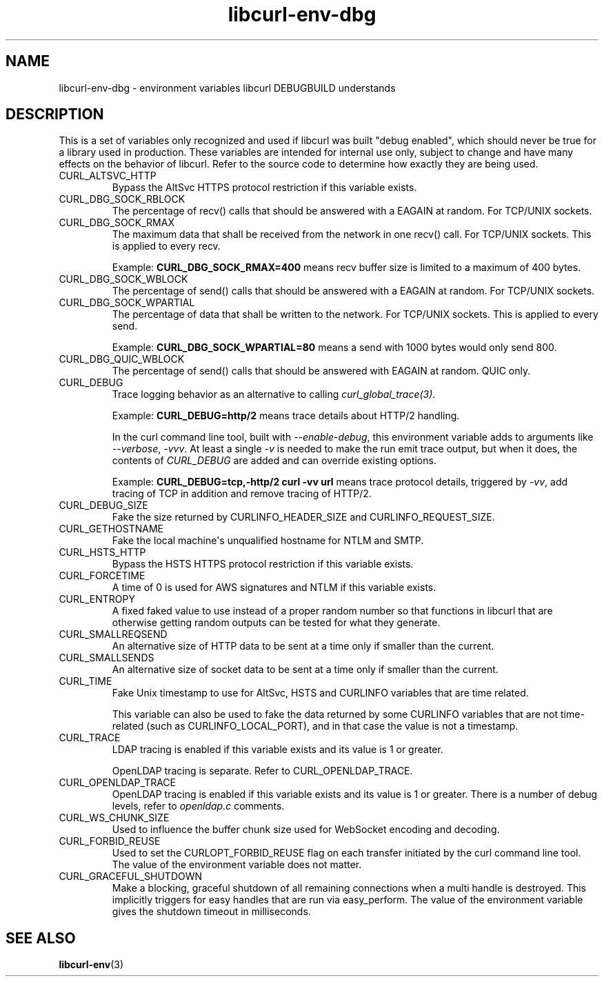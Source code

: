 .\" generated by cd2nroff 0.1 from libcurl-env-dbg.md
.TH libcurl-env-dbg 3 "2024-12-09" libcurl
.SH NAME
libcurl\-env\-dbg \- environment variables libcurl DEBUGBUILD understands
.SH DESCRIPTION
This is a set of variables only recognized and used if libcurl was built
\&"debug enabled", which should never be true for a library used in production.
These variables are intended for internal use only, subject to change and have
many effects on the behavior of libcurl. Refer to the source code to determine
how exactly they are being used.
.IP CURL_ALTSVC_HTTP
Bypass the AltSvc HTTPS protocol restriction if this variable exists.
.IP CURL_DBG_SOCK_RBLOCK
The percentage of recv() calls that should be answered with a EAGAIN at random.
For TCP/UNIX sockets.
.IP CURL_DBG_SOCK_RMAX
The maximum data that shall be received from the network in one recv() call.
For TCP/UNIX sockets. This is applied to every recv.

Example: \fBCURL_DBG_SOCK_RMAX=400\fP means recv buffer size is limited to a
maximum of 400 bytes.
.IP CURL_DBG_SOCK_WBLOCK
The percentage of send() calls that should be answered with a EAGAIN at random.
For TCP/UNIX sockets.
.IP CURL_DBG_SOCK_WPARTIAL
The percentage of data that shall be written to the network. For TCP/UNIX
sockets. This is applied to every send.

Example: \fBCURL_DBG_SOCK_WPARTIAL=80\fP means a send with 1000 bytes would
only send 800.
.IP CURL_DBG_QUIC_WBLOCK
The percentage of send() calls that should be answered with EAGAIN at random.
QUIC only.
.IP CURL_DEBUG
Trace logging behavior as an alternative to calling \fIcurl_global_trace(3)\fP.

Example: \fBCURL_DEBUG=http/2\fP means trace details about HTTP/2 handling.

In the curl command line tool, built with \fI\--enable\-debug\fP, this environment
variable adds to arguments like \fI\--verbose\fP, \fI\-vvv\fP. At least a single \fI\-v\fP
is needed to make the run emit trace output, but when it does, the contents
of \fICURL_DEBUG\fP are added and can override existing options.

Example: \fBCURL_DEBUG=tcp,\-http/2 curl \-vv url\fP means trace protocol details,
triggered by \fI\-vv\fP, add tracing of TCP in addition and remove tracing of
HTTP/2.
.IP CURL_DEBUG_SIZE
Fake the size returned by CURLINFO_HEADER_SIZE and CURLINFO_REQUEST_SIZE.
.IP CURL_GETHOSTNAME
Fake the local machine\(aqs unqualified hostname for NTLM and SMTP.
.IP CURL_HSTS_HTTP
Bypass the HSTS HTTPS protocol restriction if this variable exists.
.IP CURL_FORCETIME
A time of 0 is used for AWS signatures and NTLM if this variable exists.
.IP CURL_ENTROPY
A fixed faked value to use instead of a proper random number so that functions
in libcurl that are otherwise getting random outputs can be tested for what
they generate.
.IP CURL_SMALLREQSEND
An alternative size of HTTP data to be sent at a time only if smaller than the
current.
.IP CURL_SMALLSENDS
An alternative size of socket data to be sent at a time only if smaller than
the current.
.IP CURL_TIME
Fake Unix timestamp to use for AltSvc, HSTS and CURLINFO variables that are
time related.

This variable can also be used to fake the data returned by some CURLINFO
variables that are not time\-related (such as CURLINFO_LOCAL_PORT), and in that
case the value is not a timestamp.
.IP CURL_TRACE
LDAP tracing is enabled if this variable exists and its value is 1 or greater.

OpenLDAP tracing is separate. Refer to CURL_OPENLDAP_TRACE.
.IP CURL_OPENLDAP_TRACE
OpenLDAP tracing is enabled if this variable exists and its value is 1 or
greater. There is a number of debug levels, refer to \fIopenldap.c\fP comments.
.IP CURL_WS_CHUNK_SIZE
Used to influence the buffer chunk size used for WebSocket encoding and
decoding.
.IP CURL_FORBID_REUSE
Used to set the CURLOPT_FORBID_REUSE flag on each transfer initiated
by the curl command line tool. The value of the environment variable
does not matter.
.IP CURL_GRACEFUL_SHUTDOWN
Make a blocking, graceful shutdown of all remaining connections when
a multi handle is destroyed. This implicitly triggers for easy handles
that are run via easy_perform. The value of the environment variable
gives the shutdown timeout in milliseconds.
.SH SEE ALSO
.BR libcurl-env (3)
